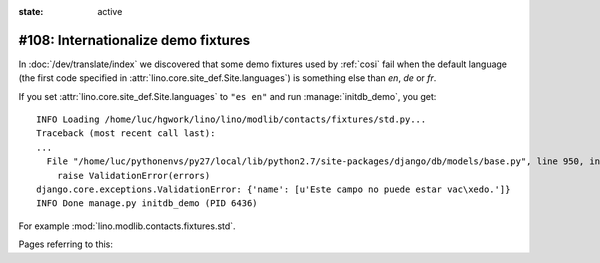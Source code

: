 :state: active

====================================
#108: Internationalize demo fixtures
====================================

In :doc:`/dev/translate/index` we discovered that some demo fixtures
used by :ref:`cosi` fail when the default language (the first code
specified in :attr:`lino.core.site_def.Site.languages`) is something else than `en`,
`de` or `fr`.

If you set :attr:`lino.core.site_def.Site.languages` to ``"es en"`` and run
:manage:`initdb_demo`, you get::

    INFO Loading /home/luc/hgwork/lino/lino/modlib/contacts/fixtures/std.py...
    Traceback (most recent call last):
    ...
      File "/home/luc/pythonenvs/py27/local/lib/python2.7/site-packages/django/db/models/base.py", line 950, in full_clean
        raise ValidationError(errors)
    django.core.exceptions.ValidationError: {'name': [u'Este campo no puede estar vac\xedo.']}
    INFO Done manage.py initdb_demo (PID 6436)

For example :mod:`lino.modlib.contacts.fixtures.std`.

Pages referring to this:

.. refstothis::

